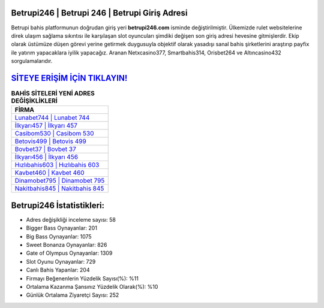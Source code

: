 ﻿Betrupi246 | Betrupi 246 | Betrupi Giriş Adresi
===================================

.. image:: images/betrupi-giris.jpg
   :width: 600
   
Betrupi bahis platformunun doğrudan giriş yeri **betrupi246.com** isminde değiştirilmiştir. Ülkemizde rulet websitelerine direk ulaşım sağlama sıkıntısı ile karşılaşan slot oyuncuları şimdiki değişen son giriş adresi hevesine gitmişlerdir. Ekip olarak üstümüze düşen görevi yerine getirmek duygusuyla objektif olarak yasadışı sanal bahis şirketlerini araştırıp payfix ile yatırım yapacaklara iyilik yapacağız. Aranan Netxcasino377, Smartbahis314, Orisbet264 ve Altıncasino432 sorgulamalarıdır.

`SİTEYE ERİŞİM İÇİN TIKLAYIN! <https://cutt.ly/QwVVg2Vk>`_
==============

.. list-table:: **BAHİS SİTELERİ YENİ ADRES DEĞİŞİKLİKLERİ**
   :widths: 100
   :header-rows: 1

   * - FİRMA
   * - `Lunabet744 | Lunabet 744 <lunabet744-lunabet-744-lunabet-giris-adresi.html>`_
   * - `İlkyarı457 | İlkyarı 457 <ilkyari457-ilkyari-457-ilkyari-giris-adresi.html>`_
   * - `Casibom530 | Casibom 530 <casibom530-casibom-530-casibom-giris-adresi.html>`_	 
   * - `Betovis499 | Betovis 499 <betovis499-betovis-499-betovis-giris-adresi.html>`_	 
   * - `Bovbet37 | Bovbet 37 <bovbet37-bovbet-37-bovbet-giris-adresi.html>`_ 
   * - `İlkyarı456 | İlkyarı 456 <ilkyari456-ilkyari-456-ilkyari-giris-adresi.html>`_
   * - `Hızlıbahis603 | Hızlıbahis 603 <hizlibahis603-hizlibahis-603-hizlibahis-giris-adresi.html>`_	 
   * - `Kavbet460 | Kavbet 460 <kavbet460-kavbet-460-kavbet-giris-adresi.html>`_
   * - `Dinamobet795 | Dinamobet 795 <dinamobet795-dinamobet-795-dinamobet-giris-adresi.html>`_
   * - `Nakitbahis845 | Nakitbahis 845 <nakitbahis845-nakitbahis-845-nakitbahis-giris-adresi.html>`_
	 
Betrupi246 İstatistikleri:
===================================	 
* Adres değişikliği inceleme sayısı: 58
* Bigger Bass Oynayanlar: 201
* Big Bass Oynayanlar: 1075
* Sweet Bonanza Oynayanlar: 826
* Gate of Olympus Oynayanlar: 1309
* Slot Oyunu Oynayanlar: 729
* Canlı Bahis Yapanlar: 204
* Firmayı Beğenenlerin Yüzdelik Sayısı(%): %11
* Ortalama Kazanma Şansınız Yüzdelik Olarak(%): %10
* Günlük Ortalama Ziyaretçi Sayısı: 252
